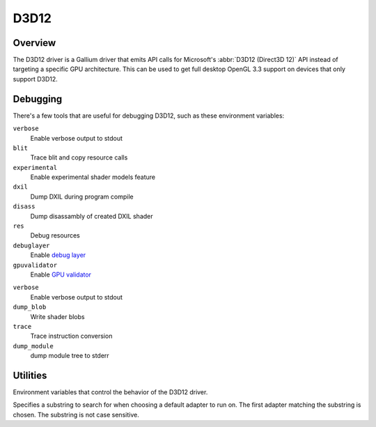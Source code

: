 D3D12
=====

Overview
--------

The D3D12 driver is a Gallium driver that emits API calls for Microsoft's
:abbr:`D3D12 (Direct3D 12)` API instead of targeting a specific GPU
architecture. This can be used to get full desktop OpenGL 3.3 support on
devices that only support D3D12.

Debugging
---------

There's a few tools that are useful for debugging D3D12, such as these
environment variables:

.. envvar:: D3D12_DEBUG <flags> ("")

``verbose``
   Enable verbose output to stdout
``blit``
   Trace blit and copy resource calls
``experimental``
   Enable experimental shader models feature
``dxil``
   Dump DXIL during program compile
``disass``
   Dump disassambly of created DXIL shader
``res``
   Debug resources
``debuglayer``
   Enable `debug layer`_
``gpuvalidator``
   Enable `GPU validator`_

.. envvar:: DXIL_DEBUG <flags> ("")

``verbose``
   Enable verbose output to stdout
``dump_blob``
   Write shader blobs
``trace``
   Trace instruction conversion
``dump_module``
   dump module tree to stderr

.. _debug layer: https://docs.microsoft.com/en-us/windows/win32/direct3d12/understanding-the-d3d12-debug-layer
.. _GPU validator: https://docs.microsoft.com/en-us/windows/win32/direct3d12/using-d3d12-debug-layer-gpu-based-validation

Utilities
---------

Environment variables that control the behavior of the D3D12 driver.

.. envvar:: MESA_D3D12_DEFAULT_ADAPTER_NAME <string> ("")

Specifies a substring to search for when choosing a default adapter to
run on. The first adapter matching the substring is chosen. The substring
is not case sensitive.


